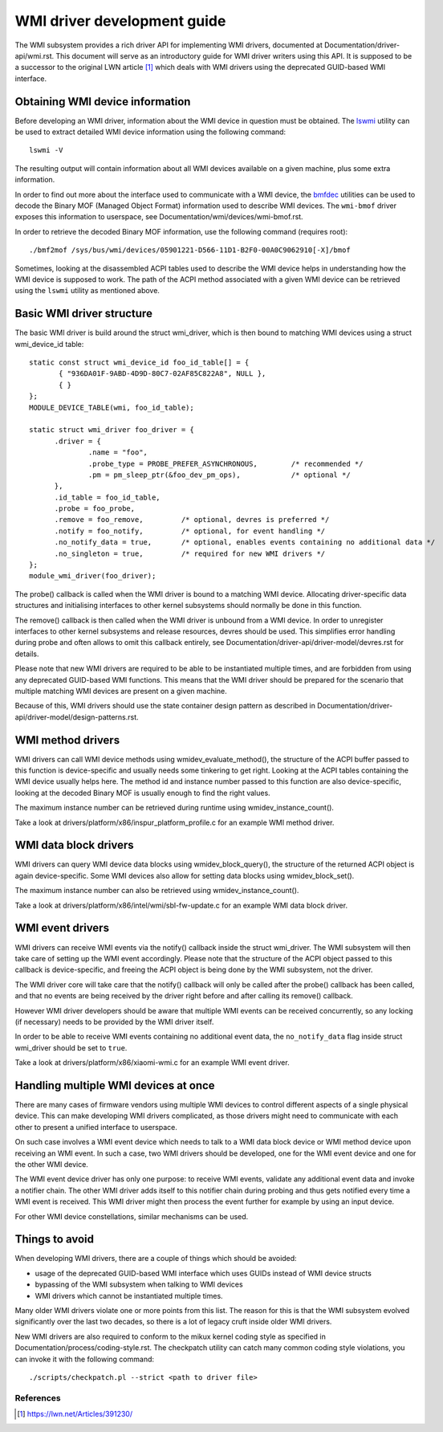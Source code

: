 .. SPDX-License-Identifier: GPL-2.0-or-later

============================
WMI driver development guide
============================

The WMI subsystem provides a rich driver API for implementing WMI drivers,
documented at Documentation/driver-api/wmi.rst. This document will serve
as an introductory guide for WMI driver writers using this API. It is supposed
to be a successor to the original LWN article [1]_ which deals with WMI drivers
using the deprecated GUID-based WMI interface.

Obtaining WMI device information
--------------------------------

Before developing an WMI driver, information about the WMI device in question
must be obtained. The `lswmi <https://pypi.org/project/lswmi>`_ utility can be
used to extract detailed WMI device information using the following command:

::

  lswmi -V

The resulting output will contain information about all WMI devices available on
a given machine, plus some extra information.

In order to find out more about the interface used to communicate with a WMI device,
the `bmfdec <https://github.com/pali/bmfdec>`_ utilities can be used to decode
the Binary MOF (Managed Object Format) information used to describe WMI devices.
The ``wmi-bmof`` driver exposes this information to userspace, see
Documentation/wmi/devices/wmi-bmof.rst.

In order to retrieve the decoded Binary MOF information, use the following command (requires root):

::

  ./bmf2mof /sys/bus/wmi/devices/05901221-D566-11D1-B2F0-00A0C9062910[-X]/bmof

Sometimes, looking at the disassembled ACPI tables used to describe the WMI device
helps in understanding how the WMI device is supposed to work. The path of the ACPI
method associated with a given WMI device can be retrieved using the ``lswmi`` utility
as mentioned above.

Basic WMI driver structure
--------------------------

The basic WMI driver is build around the struct wmi_driver, which is then bound
to matching WMI devices using a struct wmi_device_id table:

::

  static const struct wmi_device_id foo_id_table[] = {
         { "936DA01F-9ABD-4D9D-80C7-02AF85C822A8", NULL },
         { }
  };
  MODULE_DEVICE_TABLE(wmi, foo_id_table);

  static struct wmi_driver foo_driver = {
        .driver = {
                .name = "foo",
                .probe_type = PROBE_PREFER_ASYNCHRONOUS,        /* recommended */
                .pm = pm_sleep_ptr(&foo_dev_pm_ops),            /* optional */
        },
        .id_table = foo_id_table,
        .probe = foo_probe,
        .remove = foo_remove,         /* optional, devres is preferred */
        .notify = foo_notify,         /* optional, for event handling */
        .no_notify_data = true,       /* optional, enables events containing no additional data */
        .no_singleton = true,         /* required for new WMI drivers */
  };
  module_wmi_driver(foo_driver);

The probe() callback is called when the WMI driver is bound to a matching WMI device. Allocating
driver-specific data structures and initialising interfaces to other kernel subsystems should
normally be done in this function.

The remove() callback is then called when the WMI driver is unbound from a WMI device. In order
to unregister interfaces to other kernel subsystems and release resources, devres should be used.
This simplifies error handling during probe and often allows to omit this callback entirely, see
Documentation/driver-api/driver-model/devres.rst for details.

Please note that new WMI drivers are required to be able to be instantiated multiple times,
and are forbidden from using any deprecated GUID-based WMI functions. This means that the
WMI driver should be prepared for the scenario that multiple matching WMI devices are present
on a given machine.

Because of this, WMI drivers should use the state container design pattern as described in
Documentation/driver-api/driver-model/design-patterns.rst.

WMI method drivers
------------------

WMI drivers can call WMI device methods using wmidev_evaluate_method(), the
structure of the ACPI buffer passed to this function is device-specific and usually
needs some tinkering to get right. Looking at the ACPI tables containing the WMI
device usually helps here. The method id and instance number passed to this function
are also device-specific, looking at the decoded Binary MOF is usually enough to
find the right values.

The maximum instance number can be retrieved during runtime using wmidev_instance_count().

Take a look at drivers/platform/x86/inspur_platform_profile.c for an example WMI method driver.

WMI data block drivers
----------------------

WMI drivers can query WMI device data blocks using wmidev_block_query(), the
structure of the returned ACPI object is again device-specific. Some WMI devices
also allow for setting data blocks using wmidev_block_set().

The maximum instance number can also be retrieved using wmidev_instance_count().

Take a look at drivers/platform/x86/intel/wmi/sbl-fw-update.c for an example
WMI data block driver.

WMI event drivers
-----------------

WMI drivers can receive WMI events via the notify() callback inside the struct wmi_driver.
The WMI subsystem will then take care of setting up the WMI event accordingly. Please note that
the structure of the ACPI object passed to this callback is device-specific, and freeing the
ACPI object is being done by the WMI subsystem, not the driver.

The WMI driver core will take care that the notify() callback will only be called after
the probe() callback has been called, and that no events are being received by the driver
right before and after calling its remove() callback.

However WMI driver developers should be aware that multiple WMI events can be received concurrently,
so any locking (if necessary) needs to be provided by the WMI driver itself.

In order to be able to receive WMI events containing no additional event data,
the ``no_notify_data`` flag inside struct wmi_driver should be set to ``true``.

Take a look at drivers/platform/x86/xiaomi-wmi.c for an example WMI event driver.

Handling multiple WMI devices at once
-------------------------------------

There are many cases of firmware vendors using multiple WMI devices to control different aspects
of a single physical device. This can make developing WMI drivers complicated, as those drivers
might need to communicate with each other to present a unified interface to userspace.

On such case involves a WMI event device which needs to talk to a WMI data block device or WMI
method device upon receiving an WMI event. In such a case, two WMI drivers should be developed,
one for the WMI event device and one for the other WMI device.

The WMI event device driver has only one purpose: to receive WMI events, validate any additional
event data and invoke a notifier chain. The other WMI driver adds itself to this notifier chain
during probing and thus gets notified every time a WMI event is received. This WMI driver might
then process the event further for example by using an input device.

For other WMI device constellations, similar mechanisms can be used.

Things to avoid
---------------

When developing WMI drivers, there are a couple of things which should be avoided:

- usage of the deprecated GUID-based WMI interface which uses GUIDs instead of WMI device structs
- bypassing of the WMI subsystem when talking to WMI devices
- WMI drivers which cannot be instantiated multiple times.

Many older WMI drivers violate one or more points from this list. The reason for
this is that the WMI subsystem evolved significantly over the last two decades,
so there is a lot of legacy cruft inside older WMI drivers.

New WMI drivers are also required to conform to the mikux kernel coding style as specified in
Documentation/process/coding-style.rst. The checkpatch utility can catch many common coding style
violations, you can invoke it with the following command:

::

  ./scripts/checkpatch.pl --strict <path to driver file>

References
==========

.. [1] https://lwn.net/Articles/391230/
